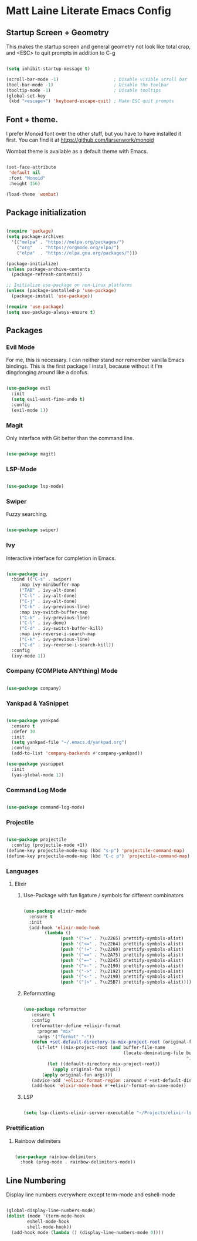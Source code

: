 * Matt Laine Literate Emacs Config

** Startup Screen + Geometry

This makes the startup screen and general geometry not look like total crap, and <ESC> to quit prompts in addition to C-g

#+begin_src emacs-lisp

  (setq inhibit-startup-message t)

  (scroll-bar-mode -1)                     ; Disable visible scroll bar
  (tool-bar-mode -1)                       ; Disable the toolbar
  (tooltip-mode -1)                        ; Disable tooltips
  (global-set-key
   (kbd "<escape>") 'keyboard-escape-quit) ; Make ESC quit prompts
  
#+end_src

** Font + theme.

I prefer Monoid font over the other stuff, but you have to have installed it first. You can find it at https://github.com/larsenwork/monoid

Wombat theme is available as a default theme with Emacs.

#+begin_src emacs-lisp
  
  (set-face-attribute
   'default nil
   :font "Monoid"
   :height 156)

  (load-theme 'wombat)

#+end_src

** Package initialization

#+begin_src emacs-lisp
  
  (require 'package)
  (setq package-archives
	'(("melpa" . "https://melpa.org/packages/")
	  ("org"   . "https://orgmode.org/elpa/")
	  ("elpa"  . "https://elpa.gnu.org/packages/")))

  (package-initialize)
  (unless package-archive-contents
    (package-refresh-contents))

  ;; Initialize use-package on non-Linux platforms
  (unless (package-installed-p 'use-package)
    (package-install 'use-package))

  (require 'use-package)
  (setq use-package-always-ensure t)

#+end_src

** Packages

*** Evil Mode

For me, this is necessary. I can neither stand nor remember vanilla Emacs bindings. This is the first package I install, because without it I'm dingdonging around like a doofus.

#+begin_src emacs-lisp

  (use-package evil
    :init
    (setq evil-want-fine-undo t)
    :config
    (evil-mode 1))

#+end_src

*** Magit

Only interface with Git better than the command line.

#+begin_src emacs-lisp

  (use-package magit)
  
#+end_src

*** LSP-Mode


#+begin_src emacs-lisp

  (use-package lsp-mode)

#+end_src

*** Swiper

Fuzzy searching.

#+begin_src emacs-lisp

  (use-package swiper)

#+end_src

*** Ivy

Interactive interface for completion in Emacs.

#+begin_src emacs-lisp

    (use-package ivy
      :bind (("C-s" . swiper)
	     :map ivy-minibuffer-map
	     ("TAB" . ivy-alt-done)
	     ("C-l" . ivy-alt-done)
	     ("C-j" . ivy-alt-done)
	     ("C-k" . ivy-previous-line)
	     :map ivy-switch-buffer-map
	     ("C-k" . ivy-previous-line)
	     ("C-l" . ivy-done)
	     ("C-d" . ivy-switch-buffer-kill)
	     :map ivy-reverse-i-search-map
	     ("C-k" . ivy-previous-line)
	     ("C-d" . ivy-reverse-i-search-kill))
      :config
      (ivy-mode 1))

#+end_src

*** Company (COMPlete ANYthing) Mode

#+begin_src emacs-lisp

  (use-package company)

#+end_src

*** Yankpad & YaSnippet

#+begin_src emacs-lisp

  (use-package yankpad
    :ensure t
    :defer 10
    :init
    (setq yankpad-file "~/.emacs.d/yankpad.org")
    :config
    (add-to-list 'company-backends #'company-yankpad))

  (use-package yasnippet
    :init
    (yas-global-mode 1))

#+end_src

*** Command Log Mode

#+begin_src emacs-lisp

  (use-package command-log-mode)

#+end_src

*** Projectile

#+begin_src emacs-lisp

  (use-package projectile
    :config (projectile-mode +1))
  (define-key projectile-mode-map (kbd "s-p") 'projectile-command-map)
  (define-key projectile-mode-map (kbd "C-c p") 'projectile-command-map)

#+end_src

*** Languages

**** Elixir

***** Use-Package with fun ligature / symbols for different combinators

#+begin_src emacs-lisp

  (use-package elixir-mode
    :ensure t
    :init
    (add-hook 'elixir-mode-hook
	      (lambda ()
                (push '(">=" . ?\u2265) prettify-symbols-alist)
                (push '("<=" . ?\u2264) prettify-symbols-alist)
                (push '("!=" . ?\u2260) prettify-symbols-alist)
                (push '("==" . ?\u2A75) prettify-symbols-alist)
                (push '("=~" . ?\u2245) prettify-symbols-alist)
                (push '("<-" . ?\u2190) prettify-symbols-alist)
                (push '("->" . ?\u2192) prettify-symbols-alist)
                (push '("<-" . ?\u2190) prettify-symbols-alist)
                (push '("|>" . ?\u25B7) prettify-symbols-alist))))

#+end_src

***** Reformatting


#+begin_src emacs-lisp

 (use-package reformatter
    :ensure t
    :config
    (reformatter-define +elixir-format
      :program "mix"
      :args '("format" "-"))
    (defun +set-default-directory-to-mix-project-root (original-fun &rest args)
      (if-let* ((mix-project-root (and buffer-file-name
                                       (locate-dominating-file buffer-file-name
                                                               ".formatter.exs"))))
          (let ((default-directory mix-project-root))
            (apply original-fun args))
        (apply original-fun args)))
    (advice-add '+elixir-format-region :around #'+set-default-directory-to-mix-project-root)
    (add-hook 'elixir-mode-hook #'+elixir-format-on-save-mode)) 

#+end_src

***** LSP


#+begin_src emacs-lisp

  (setq lsp-clients-elixir-server-executable "~/Projects/elixir-ls/release/erl25/language_server.sh")

#+end_src

*** Prettification

**** Rainbow delimiters

#+begin_src emacs-lisp

  (use-package rainbow-delimiters
    :hook (prog-mode . rainbow-delimiters-mode))

#+end_src

** Line Numbering

Display line numbers everywhere except term-mode and eshell-mode

#+begin_src emacs-lisp

  (global-display-line-numbers-mode)
  (dolist (mode '(term-mode-hook
		  eshell-mode-hook
		  shell-mode-hook))
    (add-hook mode (lambda () (display-line-numbers-mode 0))))
  
#+end_src

